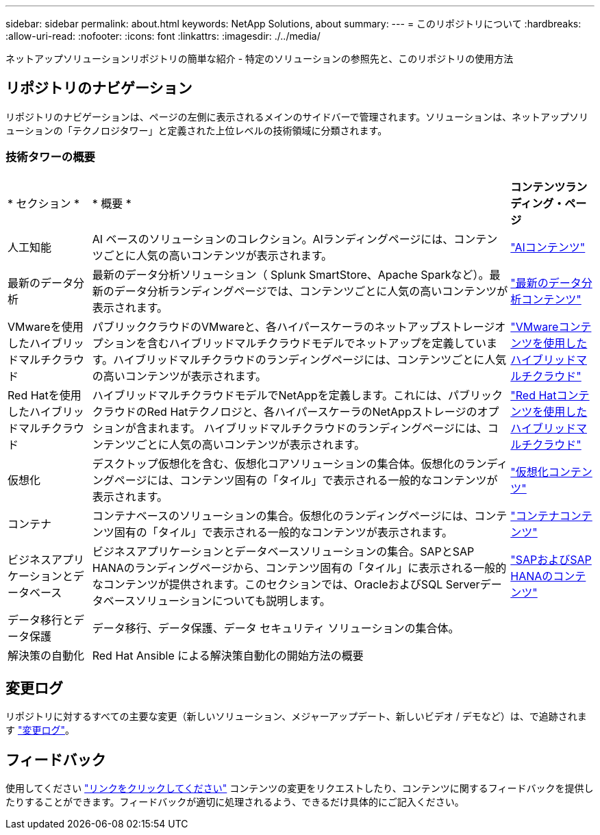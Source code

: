 ---
sidebar: sidebar 
permalink: about.html 
keywords: NetApp Solutions, about 
summary:  
---
= このリポジトリについて
:hardbreaks:
:allow-uri-read: 
:nofooter: 
:icons: font
:linkattrs: 
:imagesdir: ./../media/


[role="lead"]
ネットアップソリューションリポジトリの簡単な紹介 - 特定のソリューションの参照先と、このリポジトリの使用方法



== リポジトリのナビゲーション

リポジトリのナビゲーションは、ページの左側に表示されるメインのサイドバーで管理されます。ソリューションは、ネットアップソリューションの「テクノロジタワー」と定義された上位レベルの技術領域に分類されます。



=== 技術タワーの概要

[cols="2,10,2"]
|===


| * セクション * | * 概要 * | *コンテンツランディング・ページ* 


| 人工知能 | AI ベースのソリューションのコレクション。AIランディングページには、コンテンツごとに人気の高いコンテンツが表示されます。 | link:ai/index.html["AIコンテンツ"] 


| 最新のデータ分析 | 最新のデータ分析ソリューション（ Splunk SmartStore、Apache Sparkなど）。最新のデータ分析ランディングページでは、コンテンツごとに人気の高いコンテンツが表示されます。 | link:data-analytics/index.html["最新のデータ分析コンテンツ"] 


| VMwareを使用したハイブリッドマルチクラウド | パブリッククラウドのVMwareと、各ハイパースケーラのネットアップストレージオプションを含むハイブリッドマルチクラウドモデルでネットアップを定義しています。ハイブリッドマルチクラウドのランディングページには、コンテンツごとに人気の高いコンテンツが表示されます。 | link:ehc/index.html["VMwareコンテンツを使用したハイブリッドマルチクラウド"] 


| Red Hatを使用したハイブリッドマルチクラウド | ハイブリッドマルチクラウドモデルでNetAppを定義します。これには、パブリッククラウドのRed Hatテクノロジと、各ハイパースケーラのNetAppストレージのオプションが含まれます。  ハイブリッドマルチクラウドのランディングページには、コンテンツごとに人気の高いコンテンツが表示されます。 | link:rhhc/index.html["Red Hatコンテンツを使用したハイブリッドマルチクラウド"] 


| 仮想化 | デスクトップ仮想化を含む、仮想化コアソリューションの集合体。仮想化のランディングページには、コンテンツ固有の「タイル」で表示される一般的なコンテンツが表示されます。 | link:virtualization/index.html["仮想化コンテンツ"] 


| コンテナ | コンテナベースのソリューションの集合。仮想化のランディングページには、コンテンツ固有の「タイル」で表示される一般的なコンテンツが表示されます。 | link:containers/index.html["コンテナコンテンツ"] 


| ビジネスアプリケーションとデータベース | ビジネスアプリケーションとデータベースソリューションの集合。SAPとSAP HANAのランディングページから、コンテンツ固有の「タイル」に表示される一般的なコンテンツが提供されます。このセクションでは、OracleおよびSQL Serverデータベースソリューションについても説明します。 | link:https://docs.netapp.com/us-en/netapp-solutions-sap/index.html["SAPおよびSAP HANAのコンテンツ"] 


| データ移行とデータ保護 | データ移行、データ保護、データ セキュリティ ソリューションの集合体。 |  


| 解決策の自動化 | Red Hat Ansible による解決策自動化の開始方法の概要 |  
|===


== 変更ログ

リポジトリに対するすべての主要な変更（新しいソリューション、メジャーアップデート、新しいビデオ / デモなど）は、で追跡されます link:change-log-display.html["変更ログ"]。



== フィードバック

使用してください link:https://github.com/NetAppDocs/netapp-solutions/issues/new?body=%0d%0a%0d%0aFeedback:%20%0d%0aAdditional%20Comments:&title=Feedback["リンクをクリックしてください"] コンテンツの変更をリクエストしたり、コンテンツに関するフィードバックを提供したりすることができます。フィードバックが適切に処理されるよう、できるだけ具体的にご記入ください。
